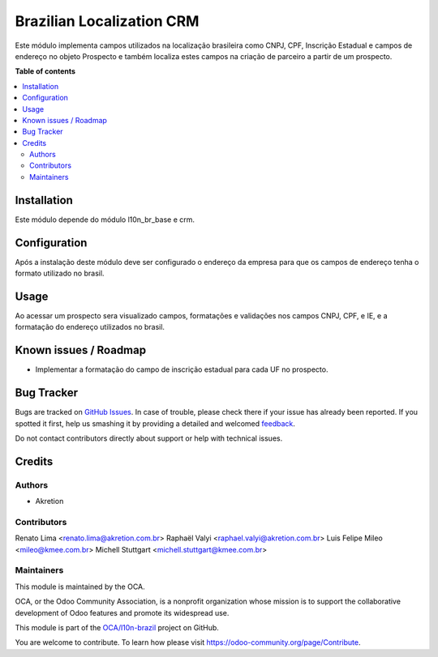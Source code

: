 ==========================
Brazilian Localization CRM
==========================

.. !!!!!!!!!!!!!!!!!!!!!!!!!!!!!!!!!!!!!!!!!!!!!!!!!!!!
   !! This file is generated by oca-gen-addon-readme !!
   !! changes will be overwritten.                   !!
   !!!!!!!!!!!!!!!!!!!!!!!!!!!!!!!!!!!!!!!!!!!!!!!!!!!!

.. |badge1| image:: https://img.shields.io/badge/maturity-Beta-yellow.png
    :target: https://odoo-community.org/page/development-status
    :alt: Beta
.. |badge2| image:: https://img.shields.io/badge/licence-AGPL--3-blue.png
    :target: http://www.gnu.org/licenses/agpl-3.0-standalone.html
    :alt: License: AGPL-3
.. |badge3| image:: https://img.shields.io/badge/github-OCA%2Fl10n--brazil-lightgray.png?logo=github
    :target: https://github.com/OCA/l10n-brazil/tree/14.0/l10n_br_crm
    :alt: OCA/l10n-brazil
.. |badge4| image:: https://img.shields.io/badge/weblate-Translate%20me-F47D42.png
    :target: https://translation.odoo-community.org/projects/l10n-brazil-14-0/l10n-brazil-14-0-l10n_br_crm
    :alt: Translate me on Weblate
.. |badge5| image:: https://img.shields.io/badge/runbot-Try%20me-875A7B.png
    :target: https://runbot.odoo-community.org/runbot/124/14.0
    :alt: Try me on Runbot

|badge1| |badge2| |badge3| |badge4| |badge5| 

Este módulo implementa campos utilizados na localização brasileira como CNPJ, CPF, Inscrição Estadual e campos de endereço no objeto Prospecto e também localiza estes campos na criação de parceiro a partir de um prospecto.

**Table of contents**

.. contents::
   :local:

Installation
============

Este módulo depende do módulo l10n_br_base e crm.

Configuration
=============

Após a instalação deste módulo deve ser configurado o endereço da empresa para que os campos de endereço tenha o formato utilizado no brasil.

Usage
=====

Ao acessar um prospecto sera visualizado campos, formatações e validações nos campos CNPJ, CPF, e IE, e a formatação do endereço utilizados no brasil.

Known issues / Roadmap
======================

* Implementar a formatação do campo de inscrição estadual para cada UF no prospecto.

Bug Tracker
===========

Bugs are tracked on `GitHub Issues <https://github.com/OCA/l10n-brazil/issues>`_.
In case of trouble, please check there if your issue has already been reported.
If you spotted it first, help us smashing it by providing a detailed and welcomed
`feedback <https://github.com/OCA/l10n-brazil/issues/new?body=module:%20l10n_br_crm%0Aversion:%2014.0%0A%0A**Steps%20to%20reproduce**%0A-%20...%0A%0A**Current%20behavior**%0A%0A**Expected%20behavior**>`_.

Do not contact contributors directly about support or help with technical issues.

Credits
=======

Authors
~~~~~~~

* Akretion

Contributors
~~~~~~~~~~~~

Renato Lima <renato.lima@akretion.com.br>
Raphaël Valyi <raphael.valyi@akretion.com.br>
Luis Felipe Mileo <mileo@kmee.com.br>
Michell Stuttgart <michell.stuttgart@kmee.com.br>

Maintainers
~~~~~~~~~~~

This module is maintained by the OCA.

.. image:: https://odoo-community.org/logo.png
   :alt: Odoo Community Association
   :target: https://odoo-community.org

OCA, or the Odoo Community Association, is a nonprofit organization whose
mission is to support the collaborative development of Odoo features and
promote its widespread use.

This module is part of the `OCA/l10n-brazil <https://github.com/OCA/l10n-brazil/tree/14.0/l10n_br_crm>`_ project on GitHub.

You are welcome to contribute. To learn how please visit https://odoo-community.org/page/Contribute.
